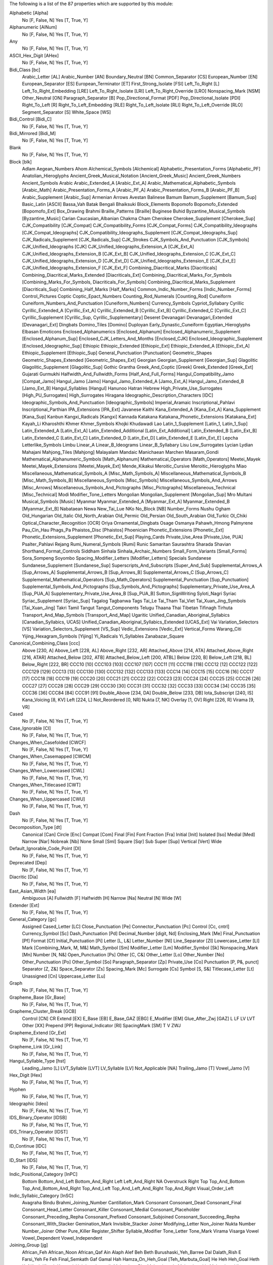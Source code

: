 The following is a list of the 87 properties which are supported by this module:

Alphabetic [Alpha]
    No [F, False, N]
    Yes [T, True, Y]

Alphanumeric [AlNum]
    No [F, False, N]
    Yes [T, True, Y]

Any
    No [F, False, N]
    Yes [T, True, Y]

ASCII_Hex_Digit [AHex]
    No [F, False, N]
    Yes [T, True, Y]

Bidi_Class [bc]
    Arabic_Letter [AL]
    Arabic_Number [AN]
    Boundary_Neutral [BN]
    Common_Separator [CS]
    European_Number [EN]
    European_Separator [ES]
    European_Terminator [ET]
    First_Strong_Isolate [FSI]
    Left_To_Right [L]
    Left_To_Right_Embedding [LRE]
    Left_To_Right_Isolate [LRI]
    Left_To_Right_Override [LRO]
    Nonspacing_Mark [NSM]
    Other_Neutral [ON]
    Paragraph_Separator [B]
    Pop_Directional_Format [PDF]
    Pop_Directional_Isolate [PDI]
    Right_To_Left [R]
    Right_To_Left_Embedding [RLE]
    Right_To_Left_Isolate [RLI]
    Right_To_Left_Override [RLO]
    Segment_Separator [S]
    White_Space [WS]

Bidi_Control [Bidi_C]
    No [F, False, N]
    Yes [T, True, Y]

Bidi_Mirrored [Bidi_M]
    No [F, False, N]
    Yes [T, True, Y]

Blank
    No [F, False, N]
    Yes [T, True, Y]

Block [blk]
    Adlam
    Aegean_Numbers
    Ahom
    Alchemical_Symbols [Alchemical]
    Alphabetic_Presentation_Forms [Alphabetic_PF]
    Anatolian_Hieroglyphs
    Ancient_Greek_Musical_Notation [Ancient_Greek_Music]
    Ancient_Greek_Numbers
    Ancient_Symbols
    Arabic
    Arabic_Extended_A [Arabic_Ext_A]
    Arabic_Mathematical_Alphabetic_Symbols [Arabic_Math]
    Arabic_Presentation_Forms_A [Arabic_PF_A]
    Arabic_Presentation_Forms_B [Arabic_PF_B]
    Arabic_Supplement [Arabic_Sup]
    Armenian
    Arrows
    Avestan
    Balinese
    Bamum
    Bamum_Supplement [Bamum_Sup]
    Basic_Latin [ASCII]
    Bassa_Vah
    Batak
    Bengali
    Bhaiksuki
    Block_Elements
    Bopomofo
    Bopomofo_Extended [Bopomofo_Ext]
    Box_Drawing
    Brahmi
    Braille_Patterns [Braille]
    Buginese
    Buhid
    Byzantine_Musical_Symbols [Byzantine_Music]
    Carian
    Caucasian_Albanian
    Chakma
    Cham
    Cherokee
    Cherokee_Supplement [Cherokee_Sup]
    CJK_Compatibility [CJK_Compat]
    CJK_Compatibility_Forms [CJK_Compat_Forms]
    CJK_Compatibility_Ideographs [CJK_Compat_Ideographs]
    CJK_Compatibility_Ideographs_Supplement [CJK_Compat_Ideographs_Sup]
    CJK_Radicals_Supplement [CJK_Radicals_Sup]
    CJK_Strokes
    CJK_Symbols_And_Punctuation [CJK_Symbols]
    CJK_Unified_Ideographs [CJK]
    CJK_Unified_Ideographs_Extension_A [CJK_Ext_A]
    CJK_Unified_Ideographs_Extension_B [CJK_Ext_B]
    CJK_Unified_Ideographs_Extension_C [CJK_Ext_C]
    CJK_Unified_Ideographs_Extension_D [CJK_Ext_D]
    CJK_Unified_Ideographs_Extension_E [CJK_Ext_E]
    CJK_Unified_Ideographs_Extension_F [CJK_Ext_F]
    Combining_Diacritical_Marks [Diacriticals]
    Combining_Diacritical_Marks_Extended [Diacriticals_Ext]
    Combining_Diacritical_Marks_For_Symbols [Combining_Marks_For_Symbols, Diacriticals_For_Symbols]
    Combining_Diacritical_Marks_Supplement [Diacriticals_Sup]
    Combining_Half_Marks [Half_Marks]
    Common_Indic_Number_Forms [Indic_Number_Forms]
    Control_Pictures
    Coptic
    Coptic_Epact_Numbers
    Counting_Rod_Numerals [Counting_Rod]
    Cuneiform
    Cuneiform_Numbers_And_Punctuation [Cuneiform_Numbers]
    Currency_Symbols
    Cypriot_Syllabary
    Cyrillic
    Cyrillic_Extended_A [Cyrillic_Ext_A]
    Cyrillic_Extended_B [Cyrillic_Ext_B]
    Cyrillic_Extended_C [Cyrillic_Ext_C]
    Cyrillic_Supplement [Cyrillic_Sup, Cyrillic_Supplementary]
    Deseret
    Devanagari
    Devanagari_Extended [Devanagari_Ext]
    Dingbats
    Domino_Tiles [Domino]
    Duployan
    Early_Dynastic_Cuneiform
    Egyptian_Hieroglyphs
    Elbasan
    Emoticons
    Enclosed_Alphanumerics [Enclosed_Alphanum]
    Enclosed_Alphanumeric_Supplement [Enclosed_Alphanum_Sup]
    Enclosed_CJK_Letters_And_Months [Enclosed_CJK]
    Enclosed_Ideographic_Supplement [Enclosed_Ideographic_Sup]
    Ethiopic
    Ethiopic_Extended [Ethiopic_Ext]
    Ethiopic_Extended_A [Ethiopic_Ext_A]
    Ethiopic_Supplement [Ethiopic_Sup]
    General_Punctuation [Punctuation]
    Geometric_Shapes
    Geometric_Shapes_Extended [Geometric_Shapes_Ext]
    Georgian
    Georgian_Supplement [Georgian_Sup]
    Glagolitic
    Glagolitic_Supplement [Glagolitic_Sup]
    Gothic
    Grantha
    Greek_And_Coptic [Greek]
    Greek_Extended [Greek_Ext]
    Gujarati
    Gurmukhi
    Halfwidth_And_Fullwidth_Forms [Half_And_Full_Forms]
    Hangul_Compatibility_Jamo [Compat_Jamo]
    Hangul_Jamo [Jamo]
    Hangul_Jamo_Extended_A [Jamo_Ext_A]
    Hangul_Jamo_Extended_B [Jamo_Ext_B]
    Hangul_Syllables [Hangul]
    Hanunoo
    Hatran
    Hebrew
    High_Private_Use_Surrogates [High_PU_Surrogates]
    High_Surrogates
    Hiragana
    Ideographic_Description_Characters [IDC]
    Ideographic_Symbols_And_Punctuation [Ideographic_Symbols]
    Imperial_Aramaic
    Inscriptional_Pahlavi
    Inscriptional_Parthian
    IPA_Extensions [IPA_Ext]
    Javanese
    Kaithi
    Kana_Extended_A [Kana_Ext_A]
    Kana_Supplement [Kana_Sup]
    Kanbun
    Kangxi_Radicals [Kangxi]
    Kannada
    Katakana
    Katakana_Phonetic_Extensions [Katakana_Ext]
    Kayah_Li
    Kharoshthi
    Khmer
    Khmer_Symbols
    Khojki
    Khudawadi
    Lao
    Latin_1_Supplement [Latin_1, Latin_1_Sup]
    Latin_Extended_A [Latin_Ext_A]
    Latin_Extended_Additional [Latin_Ext_Additional]
    Latin_Extended_B [Latin_Ext_B]
    Latin_Extended_C [Latin_Ext_C]
    Latin_Extended_D [Latin_Ext_D]
    Latin_Extended_E [Latin_Ext_E]
    Lepcha
    Letterlike_Symbols
    Limbu
    Linear_A
    Linear_B_Ideograms
    Linear_B_Syllabary
    Lisu
    Low_Surrogates
    Lycian
    Lydian
    Mahajani
    Mahjong_Tiles [Mahjong]
    Malayalam
    Mandaic
    Manichaean
    Marchen
    Masaram_Gondi
    Mathematical_Alphanumeric_Symbols [Math_Alphanum]
    Mathematical_Operators [Math_Operators]
    Meetei_Mayek
    Meetei_Mayek_Extensions [Meetei_Mayek_Ext]
    Mende_Kikakui
    Meroitic_Cursive
    Meroitic_Hieroglyphs
    Miao
    Miscellaneous_Mathematical_Symbols_A [Misc_Math_Symbols_A]
    Miscellaneous_Mathematical_Symbols_B [Misc_Math_Symbols_B]
    Miscellaneous_Symbols [Misc_Symbols]
    Miscellaneous_Symbols_And_Arrows [Misc_Arrows]
    Miscellaneous_Symbols_And_Pictographs [Misc_Pictographs]
    Miscellaneous_Technical [Misc_Technical]
    Modi
    Modifier_Tone_Letters
    Mongolian
    Mongolian_Supplement [Mongolian_Sup]
    Mro
    Multani
    Musical_Symbols [Music]
    Myanmar
    Myanmar_Extended_A [Myanmar_Ext_A]
    Myanmar_Extended_B [Myanmar_Ext_B]
    Nabataean
    Newa
    New_Tai_Lue
    NKo
    No_Block [NB]
    Number_Forms
    Nushu
    Ogham
    Old_Hungarian
    Old_Italic
    Old_North_Arabian
    Old_Permic
    Old_Persian
    Old_South_Arabian
    Old_Turkic
    Ol_Chiki
    Optical_Character_Recognition [OCR]
    Oriya
    Ornamental_Dingbats
    Osage
    Osmanya
    Pahawh_Hmong
    Palmyrene
    Pau_Cin_Hau
    Phags_Pa
    Phaistos_Disc [Phaistos]
    Phoenician
    Phonetic_Extensions [Phonetic_Ext]
    Phonetic_Extensions_Supplement [Phonetic_Ext_Sup]
    Playing_Cards
    Private_Use_Area [Private_Use, PUA]
    Psalter_Pahlavi
    Rejang
    Rumi_Numeral_Symbols [Rumi]
    Runic
    Samaritan
    Saurashtra
    Sharada
    Shavian
    Shorthand_Format_Controls
    Siddham
    Sinhala
    Sinhala_Archaic_Numbers
    Small_Form_Variants [Small_Forms]
    Sora_Sompeng
    Soyombo
    Spacing_Modifier_Letters [Modifier_Letters]
    Specials
    Sundanese
    Sundanese_Supplement [Sundanese_Sup]
    Superscripts_And_Subscripts [Super_And_Sub]
    Supplemental_Arrows_A [Sup_Arrows_A]
    Supplemental_Arrows_B [Sup_Arrows_B]
    Supplemental_Arrows_C [Sup_Arrows_C]
    Supplemental_Mathematical_Operators [Sup_Math_Operators]
    Supplemental_Punctuation [Sup_Punctuation]
    Supplemental_Symbols_And_Pictographs [Sup_Symbols_And_Pictographs]
    Supplementary_Private_Use_Area_A [Sup_PUA_A]
    Supplementary_Private_Use_Area_B [Sup_PUA_B]
    Sutton_SignWriting
    Syloti_Nagri
    Syriac
    Syriac_Supplement [Syriac_Sup]
    Tagalog
    Tagbanwa
    Tags
    Tai_Le
    Tai_Tham
    Tai_Viet
    Tai_Xuan_Jing_Symbols [Tai_Xuan_Jing]
    Takri
    Tamil
    Tangut
    Tangut_Components
    Telugu
    Thaana
    Thai
    Tibetan
    Tifinagh
    Tirhuta
    Transport_And_Map_Symbols [Transport_And_Map]
    Ugaritic
    Unified_Canadian_Aboriginal_Syllabics [Canadian_Syllabics, UCAS]
    Unified_Canadian_Aboriginal_Syllabics_Extended [UCAS_Ext]
    Vai
    Variation_Selectors [VS]
    Variation_Selectors_Supplement [VS_Sup]
    Vedic_Extensions [Vedic_Ext]
    Vertical_Forms
    Warang_Citi
    Yijing_Hexagram_Symbols [Yijing]
    Yi_Radicals
    Yi_Syllables
    Zanabazar_Square

Canonical_Combining_Class [ccc]
    Above [230, A]
    Above_Left [228, AL]
    Above_Right [232, AR]
    Attached_Above [214, ATA]
    Attached_Above_Right [216, ATAR]
    Attached_Below [202, ATB]
    Attached_Below_Left [200, ATBL]
    Below [220, B]
    Below_Left [218, BL]
    Below_Right [222, BR]
    CCC10 [10]
    CCC103 [103]
    CCC107 [107]
    CCC11 [11]
    CCC118 [118]
    CCC12 [12]
    CCC122 [122]
    CCC129 [129]
    CCC13 [13]
    CCC130 [130]
    CCC132 [132]
    CCC133 [133]
    CCC14 [14]
    CCC15 [15]
    CCC16 [16]
    CCC17 [17]
    CCC18 [18]
    CCC19 [19]
    CCC20 [20]
    CCC21 [21]
    CCC22 [22]
    CCC23 [23]
    CCC24 [24]
    CCC25 [25]
    CCC26 [26]
    CCC27 [27]
    CCC28 [28]
    CCC29 [29]
    CCC30 [30]
    CCC31 [31]
    CCC32 [32]
    CCC33 [33]
    CCC34 [34]
    CCC35 [35]
    CCC36 [36]
    CCC84 [84]
    CCC91 [91]
    Double_Above [234, DA]
    Double_Below [233, DB]
    Iota_Subscript [240, IS]
    Kana_Voicing [8, KV]
    Left [224, L]
    Not_Reordered [0, NR]
    Nukta [7, NK]
    Overlay [1, OV]
    Right [226, R]
    Virama [9, VR]

Cased
    No [F, False, N]
    Yes [T, True, Y]

Case_Ignorable [CI]
    No [F, False, N]
    Yes [T, True, Y]

Changes_When_Casefolded [CWCF]
    No [F, False, N]
    Yes [T, True, Y]

Changes_When_Casemapped [CWCM]
    No [F, False, N]
    Yes [T, True, Y]

Changes_When_Lowercased [CWL]
    No [F, False, N]
    Yes [T, True, Y]

Changes_When_Titlecased [CWT]
    No [F, False, N]
    Yes [T, True, Y]

Changes_When_Uppercased [CWU]
    No [F, False, N]
    Yes [T, True, Y]

Dash
    No [F, False, N]
    Yes [T, True, Y]

Decomposition_Type [dt]
    Canonical [Can]
    Circle [Enc]
    Compat [Com]
    Final [Fin]
    Font
    Fraction [Fra]
    Initial [Init]
    Isolated [Iso]
    Medial [Med]
    Narrow [Nar]
    Nobreak [Nb]
    None
    Small [Sml]
    Square [Sqr]
    Sub
    Super [Sup]
    Vertical [Vert]
    Wide

Default_Ignorable_Code_Point [DI]
    No [F, False, N]
    Yes [T, True, Y]

Deprecated [Dep]
    No [F, False, N]
    Yes [T, True, Y]

Diacritic [Dia]
    No [F, False, N]
    Yes [T, True, Y]

East_Asian_Width [ea]
    Ambiguous [A]
    Fullwidth [F]
    Halfwidth [H]
    Narrow [Na]
    Neutral [N]
    Wide [W]

Extender [Ext]
    No [F, False, N]
    Yes [T, True, Y]

General_Category [gc]
    Assigned
    Cased_Letter [LC]
    Close_Punctuation [Pe]
    Connector_Punctuation [Pc]
    Control [Cc, cntrl]
    Currency_Symbol [Sc]
    Dash_Punctuation [Pd]
    Decimal_Number [digit, Nd]
    Enclosing_Mark [Me]
    Final_Punctuation [Pf]
    Format [Cf]
    Initial_Punctuation [Pi]
    Letter [L, L&]
    Letter_Number [Nl]
    Line_Separator [Zl]
    Lowercase_Letter [Ll]
    Mark [Combining_Mark, M, M&]
    Math_Symbol [Sm]
    Modifier_Letter [Lm]
    Modifier_Symbol [Sk]
    Nonspacing_Mark [Mn]
    Number [N, N&]
    Open_Punctuation [Ps]
    Other [C, C&]
    Other_Letter [Lo]
    Other_Number [No]
    Other_Punctuation [Po]
    Other_Symbol [So]
    Paragraph_Separator [Zp]
    Private_Use [Co]
    Punctuation [P, P&, punct]
    Separator [Z, Z&]
    Space_Separator [Zs]
    Spacing_Mark [Mc]
    Surrogate [Cs]
    Symbol [S, S&]
    Titlecase_Letter [Lt]
    Unassigned [Cn]
    Uppercase_Letter [Lu]

Graph
    No [F, False, N]
    Yes [T, True, Y]

Grapheme_Base [Gr_Base]
    No [F, False, N]
    Yes [T, True, Y]

Grapheme_Cluster_Break [GCB]
    Control [CN]
    CR
    Extend [EX]
    E_Base [EB]
    E_Base_GAZ [EBG]
    E_Modifier [EM]
    Glue_After_Zwj [GAZ]
    L
    LF
    LV
    LVT
    Other [XX]
    Prepend [PP]
    Regional_Indicator [RI]
    SpacingMark [SM]
    T
    V
    ZWJ

Grapheme_Extend [Gr_Ext]
    No [F, False, N]
    Yes [T, True, Y]

Grapheme_Link [Gr_Link]
    No [F, False, N]
    Yes [T, True, Y]

Hangul_Syllable_Type [hst]
    Leading_Jamo [L]
    LVT_Syllable [LVT]
    LV_Syllable [LV]
    Not_Applicable [NA]
    Trailing_Jamo [T]
    Vowel_Jamo [V]

Hex_Digit [Hex]
    No [F, False, N]
    Yes [T, True, Y]

Hyphen
    No [F, False, N]
    Yes [T, True, Y]

Ideographic [Ideo]
    No [F, False, N]
    Yes [T, True, Y]

IDS_Binary_Operator [IDSB]
    No [F, False, N]
    Yes [T, True, Y]

IDS_Trinary_Operator [IDST]
    No [F, False, N]
    Yes [T, True, Y]

ID_Continue [IDC]
    No [F, False, N]
    Yes [T, True, Y]

ID_Start [IDS]
    No [F, False, N]
    Yes [T, True, Y]

Indic_Positional_Category [InPC]
    Bottom
    Bottom_And_Left
    Bottom_And_Right
    Left
    Left_And_Right
    NA
    Overstruck
    Right
    Top
    Top_And_Bottom
    Top_And_Bottom_And_Right
    Top_And_Left
    Top_And_Left_And_Right
    Top_And_Right
    Visual_Order_Left

Indic_Syllabic_Category [InSC]
    Avagraha
    Bindu
    Brahmi_Joining_Number
    Cantillation_Mark
    Consonant
    Consonant_Dead
    Consonant_Final
    Consonant_Head_Letter
    Consonant_Killer
    Consonant_Medial
    Consonant_Placeholder
    Consonant_Preceding_Repha
    Consonant_Prefixed
    Consonant_Subjoined
    Consonant_Succeeding_Repha
    Consonant_With_Stacker
    Gemination_Mark
    Invisible_Stacker
    Joiner
    Modifying_Letter
    Non_Joiner
    Nukta
    Number
    Number_Joiner
    Other
    Pure_Killer
    Register_Shifter
    Syllable_Modifier
    Tone_Letter
    Tone_Mark
    Virama
    Visarga
    Vowel
    Vowel_Dependent
    Vowel_Independent

Joining_Group [jg]
    African_Feh
    African_Noon
    African_Qaf
    Ain
    Alaph
    Alef
    Beh
    Beth
    Burushaski_Yeh_Barree
    Dal
    Dalath_Rish
    E
    Farsi_Yeh
    Fe
    Feh
    Final_Semkath
    Gaf
    Gamal
    Hah
    Hamza_On_Heh_Goal [Teh_Marbuta_Goal]
    He
    Heh
    Heh_Goal
    Heth
    Kaf
    Kaph
    Khaph
    Knotted_Heh
    Lam
    Lamadh
    Malayalam_Bha
    Malayalam_Ja
    Malayalam_Lla
    Malayalam_Llla
    Malayalam_Nga
    Malayalam_Nna
    Malayalam_Nnna
    Malayalam_Nya
    Malayalam_Ra
    Malayalam_Ssa
    Malayalam_Tta
    Manichaean_Aleph
    Manichaean_Ayin
    Manichaean_Beth
    Manichaean_Daleth
    Manichaean_Dhamedh
    Manichaean_Five
    Manichaean_Gimel
    Manichaean_Heth
    Manichaean_Hundred
    Manichaean_Kaph
    Manichaean_Lamedh
    Manichaean_Mem
    Manichaean_Nun
    Manichaean_One
    Manichaean_Pe
    Manichaean_Qoph
    Manichaean_Resh
    Manichaean_Sadhe
    Manichaean_Samekh
    Manichaean_Taw
    Manichaean_Ten
    Manichaean_Teth
    Manichaean_Thamedh
    Manichaean_Twenty
    Manichaean_Waw
    Manichaean_Yodh
    Manichaean_Zayin
    Meem
    Mim
    Noon
    No_Joining_Group
    Nun
    Nya
    Pe
    Qaf
    Qaph
    Reh
    Reversed_Pe
    Rohingya_Yeh
    Sad
    Sadhe
    Seen
    Semkath
    Shin
    Straight_Waw
    Swash_Kaf
    Syriac_Waw
    Tah
    Taw
    Teh_Marbuta
    Teth
    Waw
    Yeh
    Yeh_Barree
    Yeh_With_Tail
    Yudh
    Yudh_He
    Zain
    Zhain

Joining_Type [jt]
    Dual_Joining [D]
    Join_Causing [C]
    Left_Joining [L]
    Non_Joining [U]
    Right_Joining [R]
    Transparent [T]

Join_Control [Join_C]
    No [F, False, N]
    Yes [T, True, Y]

Line_Break [lb]
    Alphabetic [AL]
    Ambiguous [AI]
    Break_After [BA]
    Break_Before [BB]
    Break_Both [B2]
    Break_Symbols [SY]
    Carriage_Return [CR]
    Close_Parenthesis [CP]
    Close_Punctuation [CL]
    Combining_Mark [CM]
    Complex_Context [SA]
    Conditional_Japanese_Starter [CJ]
    Contingent_Break [CB]
    Exclamation [EX]
    E_Base [EB]
    E_Modifier [EM]
    Glue [GL]
    H2
    H3
    Hebrew_Letter [HL]
    Hyphen [HY]
    Ideographic [ID]
    Infix_Numeric [IS]
    Inseparable [IN, Inseperable]
    JL
    JT
    JV
    Line_Feed [LF]
    Mandatory_Break [BK]
    Next_Line [NL]
    Nonstarter [NS]
    Numeric [NU]
    Open_Punctuation [OP]
    Postfix_Numeric [PO]
    Prefix_Numeric [PR]
    Quotation [QU]
    Regional_Indicator [RI]
    Space [SP]
    Surrogate [SG]
    Unknown [XX]
    Word_Joiner [WJ]
    ZWJ
    ZWSpace [ZW]

Logical_Order_Exception [LOE]
    No [F, False, N]
    Yes [T, True, Y]

Lowercase [Lower]
    No [F, False, N]
    Yes [T, True, Y]

Math
    No [F, False, N]
    Yes [T, True, Y]

NFC_Quick_Check [NFC_QC]
    Maybe [M]
    No [N]
    Yes [Y]

NFD_Quick_Check [NFD_QC]
    No [N]
    Yes [Y]

NFKC_Quick_Check [NFKC_QC]
    Maybe [M]
    No [N]
    Yes [Y]

NFKD_Quick_Check [NFKD_QC]
    No [N]
    Yes [Y]

Noncharacter_Code_Point [NChar]
    No [F, False, N]
    Yes [T, True, Y]

Numeric_Type [nt]
    Decimal [De]
    Digit [Di]
    None
    Numeric [Nu]

Numeric_Value [nv]
    -1/2
    0
    1
    1/10
    1/12
    1/16
    1/160
    1/2
    1/20
    1/3
    1/4
    1/40
    1/5
    1/6
    1/7
    1/8
    1/9
    10
    100
    1000
    10000
    100000
    1000000
    100000000
    10000000000
    1000000000000
    11
    11/12
    11/2
    12
    13
    13/2
    14
    15
    15/2
    16
    17
    17/2
    18
    19
    2
    2/3
    2/5
    20
    200
    2000
    20000
    200000
    21
    216000
    22
    23
    24
    25
    26
    27
    28
    29
    3
    3/16
    3/2
    3/20
    3/4
    3/5
    3/8
    3/80
    30
    300
    3000
    30000
    300000
    31
    32
    33
    34
    35
    36
    37
    38
    39
    4
    4/5
    40
    400
    4000
    40000
    400000
    41
    42
    43
    432000
    44
    45
    46
    47
    48
    49
    5
    5/12
    5/2
    5/6
    5/8
    50
    500
    5000
    50000
    500000
    6
    60
    600
    6000
    60000
    600000
    7
    7/12
    7/2
    7/8
    70
    700
    7000
    70000
    700000
    8
    80
    800
    8000
    80000
    800000
    9
    9/2
    90
    900
    9000
    90000
    900000
    NaN

Other_Alphabetic [OAlpha]
    No [F, False, N]
    Yes [T, True, Y]

Other_Default_Ignorable_Code_Point [ODI]
    No [F, False, N]
    Yes [T, True, Y]

Other_Grapheme_Extend [OGr_Ext]
    No [F, False, N]
    Yes [T, True, Y]

Other_ID_Continue [OIDC]
    No [F, False, N]
    Yes [T, True, Y]

Other_ID_Start [OIDS]
    No [F, False, N]
    Yes [T, True, Y]

Other_Lowercase [OLower]
    No [F, False, N]
    Yes [T, True, Y]

Other_Math [OMath]
    No [F, False, N]
    Yes [T, True, Y]

Other_Uppercase [OUpper]
    No [F, False, N]
    Yes [T, True, Y]

Pattern_Syntax [Pat_Syn]
    No [F, False, N]
    Yes [T, True, Y]

Pattern_White_Space [Pat_WS]
    No [F, False, N]
    Yes [T, True, Y]

Posix_AlNum
    No [F, False, N]
    Yes [T, True, Y]

Posix_Digit
    No [F, False, N]
    Yes [T, True, Y]

Posix_Punct
    No [F, False, N]
    Yes [T, True, Y]

Posix_XDigit
    No [F, False, N]
    Yes [T, True, Y]

Prepended_Concatenation_Mark [PCM]
    No [F, False, N]
    Yes [T, True, Y]

Print
    No [F, False, N]
    Yes [T, True, Y]

Quotation_Mark [QMark]
    No [F, False, N]
    Yes [T, True, Y]

Radical
    No [F, False, N]
    Yes [T, True, Y]

Regional_Indicator [RI]
    No [F, False, N]
    Yes [T, True, Y]

Script [sc]
    Adlam [Adlm]
    Ahom
    Anatolian_Hieroglyphs [Hluw]
    Arabic [Arab]
    Armenian [Armn]
    Avestan [Avst]
    Balinese [Bali]
    Bamum [Bamu]
    Bassa_Vah [Bass]
    Batak [Batk]
    Bengali [Beng]
    Bhaiksuki [Bhks]
    Bopomofo [Bopo]
    Brahmi [Brah]
    Braille [Brai]
    Buginese [Bugi]
    Buhid [Buhd]
    Canadian_Aboriginal [Cans]
    Carian [Cari]
    Caucasian_Albanian [Aghb]
    Chakma [Cakm]
    Cham
    Cherokee [Cher]
    Common [Zyyy]
    Coptic [Copt, Qaac]
    Cuneiform [Xsux]
    Cypriot [Cprt]
    Cyrillic [Cyrl]
    Deseret [Dsrt]
    Devanagari [Deva]
    Duployan [Dupl]
    Egyptian_Hieroglyphs [Egyp]
    Elbasan [Elba]
    Ethiopic [Ethi]
    Georgian [Geor]
    Glagolitic [Glag]
    Gothic [Goth]
    Grantha [Gran]
    Greek [Grek]
    Gujarati [Gujr]
    Gurmukhi [Guru]
    Han [Hani]
    Hangul [Hang]
    Hanunoo [Hano]
    Hatran [Hatr]
    Hebrew [Hebr]
    Hiragana [Hira]
    Imperial_Aramaic [Armi]
    Inherited [Qaai, Zinh]
    Inscriptional_Pahlavi [Phli]
    Inscriptional_Parthian [Prti]
    Javanese [Java]
    Kaithi [Kthi]
    Kannada [Knda]
    Katakana [Kana]
    Katakana_Or_Hiragana [Hrkt]
    Kayah_Li [Kali]
    Kharoshthi [Khar]
    Khmer [Khmr]
    Khojki [Khoj]
    Khudawadi [Sind]
    Lao [Laoo]
    Latin [Latn]
    Lepcha [Lepc]
    Limbu [Limb]
    Linear_A [Lina]
    Linear_B [Linb]
    Lisu
    Lycian [Lyci]
    Lydian [Lydi]
    Mahajani [Mahj]
    Malayalam [Mlym]
    Mandaic [Mand]
    Manichaean [Mani]
    Marchen [Marc]
    Masaram_Gondi [Gonm]
    Meetei_Mayek [Mtei]
    Mende_Kikakui [Mend]
    Meroitic_Cursive [Merc]
    Meroitic_Hieroglyphs [Mero]
    Miao [Plrd]
    Modi
    Mongolian [Mong]
    Mro [Mroo]
    Multani [Mult]
    Myanmar [Mymr]
    Nabataean [Nbat]
    Newa
    New_Tai_Lue [Talu]
    Nko [Nkoo]
    Nushu [Nshu]
    Ogham [Ogam]
    Old_Hungarian [Hung]
    Old_Italic [Ital]
    Old_North_Arabian [Narb]
    Old_Permic [Perm]
    Old_Persian [Xpeo]
    Old_South_Arabian [Sarb]
    Old_Turkic [Orkh]
    Ol_Chiki [Olck]
    Oriya [Orya]
    Osage [Osge]
    Osmanya [Osma]
    Pahawh_Hmong [Hmng]
    Palmyrene [Palm]
    Pau_Cin_Hau [Pauc]
    Phags_Pa [Phag]
    Phoenician [Phnx]
    Psalter_Pahlavi [Phlp]
    Rejang [Rjng]
    Runic [Runr]
    Samaritan [Samr]
    Saurashtra [Saur]
    Sharada [Shrd]
    Shavian [Shaw]
    Siddham [Sidd]
    SignWriting [Sgnw]
    Sinhala [Sinh]
    Sora_Sompeng [Sora]
    Soyombo [Soyo]
    Sundanese [Sund]
    Syloti_Nagri [Sylo]
    Syriac [Syrc]
    Tagalog [Tglg]
    Tagbanwa [Tagb]
    Tai_Le [Tale]
    Tai_Tham [Lana]
    Tai_Viet [Tavt]
    Takri [Takr]
    Tamil [Taml]
    Tangut [Tang]
    Telugu [Telu]
    Thaana [Thaa]
    Thai
    Tibetan [Tibt]
    Tifinagh [Tfng]
    Tirhuta [Tirh]
    Ugaritic [Ugar]
    Unknown [Zzzz]
    Vai [Vaii]
    Warang_Citi [Wara]
    Yi [Yiii]
    Zanabazar_Square [Zanb]

Sentence_Break [SB]
    ATerm [AT]
    Close [CL]
    CR
    Extend [EX]
    Format [FO]
    LF
    Lower [LO]
    Numeric [NU]
    OLetter [LE]
    Other [XX]
    SContinue [SC]
    Sep [SE]
    Sp
    STerm [ST]
    Upper [UP]

Sentence_Terminal [STerm]
    No [F, False, N]
    Yes [T, True, Y]

Soft_Dotted [SD]
    No [F, False, N]
    Yes [T, True, Y]

Terminal_Punctuation [Term]
    No [F, False, N]
    Yes [T, True, Y]

Unified_Ideograph [UIdeo]
    No [F, False, N]
    Yes [T, True, Y]

Uppercase [Upper]
    No [F, False, N]
    Yes [T, True, Y]

Variation_Selector [VS]
    No [F, False, N]
    Yes [T, True, Y]

White_Space [space, WSpace]
    No [F, False, N]
    Yes [T, True, Y]

Word
    No [F, False, N]
    Yes [T, True, Y]

Word_Break [WB]
    ALetter [LE]
    CR
    Double_Quote [DQ]
    Extend
    ExtendNumLet [EX]
    E_Base [EB]
    E_Base_GAZ [EBG]
    E_Modifier [EM]
    Format [FO]
    Glue_After_Zwj [GAZ]
    Hebrew_Letter [HL]
    Katakana [KA]
    LF
    MidLetter [ML]
    MidNum [MN]
    MidNumLet [MB]
    Newline [NL]
    Numeric [NU]
    Other [XX]
    Regional_Indicator [RI]
    Single_Quote [SQ]
    ZWJ

XDigit
    No [F, False, N]
    Yes [T, True, Y]

XID_Continue [XIDC]
    No [F, False, N]
    Yes [T, True, Y]

XID_Start [XIDS]
    No [F, False, N]
    Yes [T, True, Y]
